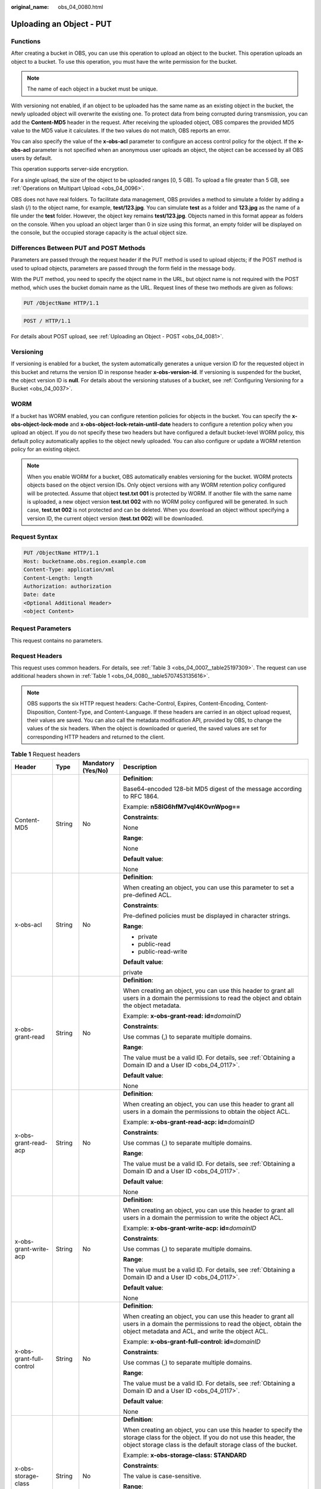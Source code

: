 :original_name: obs_04_0080.html

.. _obs_04_0080:

Uploading an Object - PUT
=========================

Functions
---------

After creating a bucket in OBS, you can use this operation to upload an object to the bucket. This operation uploads an object to a bucket. To use this operation, you must have the write permission for the bucket.

.. note::

   The name of each object in a bucket must be unique.

With versioning not enabled, if an object to be uploaded has the same name as an existing object in the bucket, the newly uploaded object will overwrite the existing one. To protect data from being corrupted during transmission, you can add the **Content-MD5** header in the request. After receiving the uploaded object, OBS compares the provided MD5 value to the MD5 value it calculates. If the two values do not match, OBS reports an error.

You can also specify the value of the **x-obs-acl** parameter to configure an access control policy for the object. If the **x-obs-acl** parameter is not specified when an anonymous user uploads an object, the object can be accessed by all OBS users by default.

This operation supports server-side encryption.

For a single upload, the size of the object to be uploaded ranges [0, 5 GB]. To upload a file greater than 5 GB, see :ref:`Operations on Multipart Upload <obs_04_0096>`.

OBS does not have real folders. To facilitate data management, OBS provides a method to simulate a folder by adding a slash (/) to the object name, for example, **test/123.jpg**. You can simulate **test** as a folder and **123.jpg** as the name of a file under the **test** folder. However, the object key remains **test/123.jpg**. Objects named in this format appear as folders on the console. When you upload an object larger than 0 in size using this format, an empty folder will be displayed on the console, but the occupied storage capacity is the actual object size.

Differences Between PUT and POST Methods
----------------------------------------

Parameters are passed through the request header if the PUT method is used to upload objects; if the POST method is used to upload objects, parameters are passed through the form field in the message body.

With the PUT method, you need to specify the object name in the URL, but object name is not required with the POST method, which uses the bucket domain name as the URL. Request lines of these two methods are given as follows:

.. code-block:: text

   PUT /ObjectName HTTP/1.1

.. code-block:: text

   POST / HTTP/1.1

For details about POST upload, see :ref:`Uploading an Object - POST <obs_04_0081>`.

Versioning
----------

If versioning is enabled for a bucket, the system automatically generates a unique version ID for the requested object in this bucket and returns the version ID in response header **x-obs-version-id**. If versioning is suspended for the bucket, the object version ID is **null**. For details about the versioning statuses of a bucket, see :ref:`Configuring Versioning for a Bucket <obs_04_0037>`.

WORM
----

If a bucket has WORM enabled, you can configure retention policies for objects in the bucket. You can specify the **x-obs-object-lock-mode** and **x-obs-object-lock-retain-until-date** headers to configure a retention policy when you upload an object. If you do not specify these two headers but have configured a default bucket-level WORM policy, this default policy automatically applies to the object newly uploaded. You can also configure or update a WORM retention policy for an existing object.

.. note::

   When you enable WORM for a bucket, OBS automatically enables versioning for the bucket. WORM protects objects based on the object version IDs. Only object versions with any WORM retention policy configured will be protected. Assume that object **test.txt 001** is protected by WORM. If another file with the same name is uploaded, a new object version **test.txt 002** with no WORM policy configured will be generated. In such case, **test.txt 002** is not protected and can be deleted. When you download an object without specifying a version ID, the current object version (**test.txt 002**) will be downloaded.

Request Syntax
--------------

.. code-block:: text

   PUT /ObjectName HTTP/1.1
   Host: bucketname.obs.region.example.com
   Content-Type: application/xml
   Content-Length: length
   Authorization: authorization
   Date: date
   <Optional Additional Header>
   <object Content>

Request Parameters
------------------

This request contains no parameters.

Request Headers
---------------

This request uses common headers. For details, see :ref:`Table 3 <obs_04_0007__table25197309>`. The request can use additional headers shown in :ref:`Table 1 <obs_04_0080__table5707453135616>`.

.. note::

   OBS supports the six HTTP request headers: Cache-Control, Expires, Content-Encoding, Content-Disposition, Content-Type, and Content-Language. If these headers are carried in an object upload request, their values are saved. You can also call the metadata modification API, provided by OBS, to change the values of the six headers. When the object is downloaded or queried, the saved values are set for corresponding HTTP headers and returned to the client.

.. _obs_04_0080__table5707453135616:

.. table:: **Table 1** Request headers

   +-------------------------------------------------+-----------------+--------------------------------------------------------------------------+---------------------------------------------------------------------------------------------------------------------------------------------------------------------------------------------------------------------------------------+
   | Header                                          | Type            | Mandatory (Yes/No)                                                       | Description                                                                                                                                                                                                                           |
   +=================================================+=================+==========================================================================+=======================================================================================================================================================================================================================================+
   | Content-MD5                                     | String          | No                                                                       | **Definition**:                                                                                                                                                                                                                       |
   |                                                 |                 |                                                                          |                                                                                                                                                                                                                                       |
   |                                                 |                 |                                                                          | Base64-encoded 128-bit MD5 digest of the message according to RFC 1864.                                                                                                                                                               |
   |                                                 |                 |                                                                          |                                                                                                                                                                                                                                       |
   |                                                 |                 |                                                                          | Example: **n58IG6hfM7vqI4K0vnWpog==**                                                                                                                                                                                                 |
   |                                                 |                 |                                                                          |                                                                                                                                                                                                                                       |
   |                                                 |                 |                                                                          | **Constraints**:                                                                                                                                                                                                                      |
   |                                                 |                 |                                                                          |                                                                                                                                                                                                                                       |
   |                                                 |                 |                                                                          | None                                                                                                                                                                                                                                  |
   |                                                 |                 |                                                                          |                                                                                                                                                                                                                                       |
   |                                                 |                 |                                                                          | **Range**:                                                                                                                                                                                                                            |
   |                                                 |                 |                                                                          |                                                                                                                                                                                                                                       |
   |                                                 |                 |                                                                          | None                                                                                                                                                                                                                                  |
   |                                                 |                 |                                                                          |                                                                                                                                                                                                                                       |
   |                                                 |                 |                                                                          | **Default value**:                                                                                                                                                                                                                    |
   |                                                 |                 |                                                                          |                                                                                                                                                                                                                                       |
   |                                                 |                 |                                                                          | None                                                                                                                                                                                                                                  |
   +-------------------------------------------------+-----------------+--------------------------------------------------------------------------+---------------------------------------------------------------------------------------------------------------------------------------------------------------------------------------------------------------------------------------+
   | x-obs-acl                                       | String          | No                                                                       | **Definition**:                                                                                                                                                                                                                       |
   |                                                 |                 |                                                                          |                                                                                                                                                                                                                                       |
   |                                                 |                 |                                                                          | When creating an object, you can use this parameter to set a pre-defined ACL.                                                                                                                                                         |
   |                                                 |                 |                                                                          |                                                                                                                                                                                                                                       |
   |                                                 |                 |                                                                          | **Constraints**:                                                                                                                                                                                                                      |
   |                                                 |                 |                                                                          |                                                                                                                                                                                                                                       |
   |                                                 |                 |                                                                          | Pre-defined policies must be displayed in character strings.                                                                                                                                                                          |
   |                                                 |                 |                                                                          |                                                                                                                                                                                                                                       |
   |                                                 |                 |                                                                          | **Range**:                                                                                                                                                                                                                            |
   |                                                 |                 |                                                                          |                                                                                                                                                                                                                                       |
   |                                                 |                 |                                                                          | -  private                                                                                                                                                                                                                            |
   |                                                 |                 |                                                                          | -  public-read                                                                                                                                                                                                                        |
   |                                                 |                 |                                                                          | -  public-read-write                                                                                                                                                                                                                  |
   |                                                 |                 |                                                                          |                                                                                                                                                                                                                                       |
   |                                                 |                 |                                                                          | **Default value**:                                                                                                                                                                                                                    |
   |                                                 |                 |                                                                          |                                                                                                                                                                                                                                       |
   |                                                 |                 |                                                                          | private                                                                                                                                                                                                                               |
   +-------------------------------------------------+-----------------+--------------------------------------------------------------------------+---------------------------------------------------------------------------------------------------------------------------------------------------------------------------------------------------------------------------------------+
   | x-obs-grant-read                                | String          | No                                                                       | **Definition**:                                                                                                                                                                                                                       |
   |                                                 |                 |                                                                          |                                                                                                                                                                                                                                       |
   |                                                 |                 |                                                                          | When creating an object, you can use this header to grant all users in a domain the permissions to read the object and obtain the object metadata.                                                                                    |
   |                                                 |                 |                                                                          |                                                                                                                                                                                                                                       |
   |                                                 |                 |                                                                          | Example: **x-obs-grant-read: id=**\ *domainID*                                                                                                                                                                                        |
   |                                                 |                 |                                                                          |                                                                                                                                                                                                                                       |
   |                                                 |                 |                                                                          | **Constraints**:                                                                                                                                                                                                                      |
   |                                                 |                 |                                                                          |                                                                                                                                                                                                                                       |
   |                                                 |                 |                                                                          | Use commas (,) to separate multiple domains.                                                                                                                                                                                          |
   |                                                 |                 |                                                                          |                                                                                                                                                                                                                                       |
   |                                                 |                 |                                                                          | **Range**:                                                                                                                                                                                                                            |
   |                                                 |                 |                                                                          |                                                                                                                                                                                                                                       |
   |                                                 |                 |                                                                          | The value must be a valid ID. For details, see :ref:`Obtaining a Domain ID and a User ID <obs_04_0117>`.                                                                                                                              |
   |                                                 |                 |                                                                          |                                                                                                                                                                                                                                       |
   |                                                 |                 |                                                                          | **Default value**:                                                                                                                                                                                                                    |
   |                                                 |                 |                                                                          |                                                                                                                                                                                                                                       |
   |                                                 |                 |                                                                          | None                                                                                                                                                                                                                                  |
   +-------------------------------------------------+-----------------+--------------------------------------------------------------------------+---------------------------------------------------------------------------------------------------------------------------------------------------------------------------------------------------------------------------------------+
   | x-obs-grant-read-acp                            | String          | No                                                                       | **Definition**:                                                                                                                                                                                                                       |
   |                                                 |                 |                                                                          |                                                                                                                                                                                                                                       |
   |                                                 |                 |                                                                          | When creating an object, you can use this header to grant all users in a domain the permissions to obtain the object ACL.                                                                                                             |
   |                                                 |                 |                                                                          |                                                                                                                                                                                                                                       |
   |                                                 |                 |                                                                          | Example: **x-obs-grant-read-acp: id=**\ *domainID*                                                                                                                                                                                    |
   |                                                 |                 |                                                                          |                                                                                                                                                                                                                                       |
   |                                                 |                 |                                                                          | **Constraints**:                                                                                                                                                                                                                      |
   |                                                 |                 |                                                                          |                                                                                                                                                                                                                                       |
   |                                                 |                 |                                                                          | Use commas (,) to separate multiple domains.                                                                                                                                                                                          |
   |                                                 |                 |                                                                          |                                                                                                                                                                                                                                       |
   |                                                 |                 |                                                                          | **Range**:                                                                                                                                                                                                                            |
   |                                                 |                 |                                                                          |                                                                                                                                                                                                                                       |
   |                                                 |                 |                                                                          | The value must be a valid ID. For details, see :ref:`Obtaining a Domain ID and a User ID <obs_04_0117>`.                                                                                                                              |
   |                                                 |                 |                                                                          |                                                                                                                                                                                                                                       |
   |                                                 |                 |                                                                          | **Default value**:                                                                                                                                                                                                                    |
   |                                                 |                 |                                                                          |                                                                                                                                                                                                                                       |
   |                                                 |                 |                                                                          | None                                                                                                                                                                                                                                  |
   +-------------------------------------------------+-----------------+--------------------------------------------------------------------------+---------------------------------------------------------------------------------------------------------------------------------------------------------------------------------------------------------------------------------------+
   | x-obs-grant-write-acp                           | String          | No                                                                       | **Definition**:                                                                                                                                                                                                                       |
   |                                                 |                 |                                                                          |                                                                                                                                                                                                                                       |
   |                                                 |                 |                                                                          | When creating an object, you can use this header to grant all users in a domain the permission to write the object ACL.                                                                                                               |
   |                                                 |                 |                                                                          |                                                                                                                                                                                                                                       |
   |                                                 |                 |                                                                          | Example: **x-obs-grant-write-acp: id=**\ *domainID*                                                                                                                                                                                   |
   |                                                 |                 |                                                                          |                                                                                                                                                                                                                                       |
   |                                                 |                 |                                                                          | **Constraints**:                                                                                                                                                                                                                      |
   |                                                 |                 |                                                                          |                                                                                                                                                                                                                                       |
   |                                                 |                 |                                                                          | Use commas (,) to separate multiple domains.                                                                                                                                                                                          |
   |                                                 |                 |                                                                          |                                                                                                                                                                                                                                       |
   |                                                 |                 |                                                                          | **Range**:                                                                                                                                                                                                                            |
   |                                                 |                 |                                                                          |                                                                                                                                                                                                                                       |
   |                                                 |                 |                                                                          | The value must be a valid ID. For details, see :ref:`Obtaining a Domain ID and a User ID <obs_04_0117>`.                                                                                                                              |
   |                                                 |                 |                                                                          |                                                                                                                                                                                                                                       |
   |                                                 |                 |                                                                          | **Default value**:                                                                                                                                                                                                                    |
   |                                                 |                 |                                                                          |                                                                                                                                                                                                                                       |
   |                                                 |                 |                                                                          | None                                                                                                                                                                                                                                  |
   +-------------------------------------------------+-----------------+--------------------------------------------------------------------------+---------------------------------------------------------------------------------------------------------------------------------------------------------------------------------------------------------------------------------------+
   | x-obs-grant-full-control                        | String          | No                                                                       | **Definition**:                                                                                                                                                                                                                       |
   |                                                 |                 |                                                                          |                                                                                                                                                                                                                                       |
   |                                                 |                 |                                                                          | When creating an object, you can use this header to grant all users in a domain the permissions to read the object, obtain the object metadata and ACL, and write the object ACL.                                                     |
   |                                                 |                 |                                                                          |                                                                                                                                                                                                                                       |
   |                                                 |                 |                                                                          | Example: **x-obs-grant-full-control: id=**\ *domainID*                                                                                                                                                                                |
   |                                                 |                 |                                                                          |                                                                                                                                                                                                                                       |
   |                                                 |                 |                                                                          | **Constraints**:                                                                                                                                                                                                                      |
   |                                                 |                 |                                                                          |                                                                                                                                                                                                                                       |
   |                                                 |                 |                                                                          | Use commas (,) to separate multiple domains.                                                                                                                                                                                          |
   |                                                 |                 |                                                                          |                                                                                                                                                                                                                                       |
   |                                                 |                 |                                                                          | **Range**:                                                                                                                                                                                                                            |
   |                                                 |                 |                                                                          |                                                                                                                                                                                                                                       |
   |                                                 |                 |                                                                          | The value must be a valid ID. For details, see :ref:`Obtaining a Domain ID and a User ID <obs_04_0117>`.                                                                                                                              |
   |                                                 |                 |                                                                          |                                                                                                                                                                                                                                       |
   |                                                 |                 |                                                                          | **Default value**:                                                                                                                                                                                                                    |
   |                                                 |                 |                                                                          |                                                                                                                                                                                                                                       |
   |                                                 |                 |                                                                          | None                                                                                                                                                                                                                                  |
   +-------------------------------------------------+-----------------+--------------------------------------------------------------------------+---------------------------------------------------------------------------------------------------------------------------------------------------------------------------------------------------------------------------------------+
   | x-obs-storage-class                             | String          | No                                                                       | **Definition**:                                                                                                                                                                                                                       |
   |                                                 |                 |                                                                          |                                                                                                                                                                                                                                       |
   |                                                 |                 |                                                                          | When creating an object, you can use this header to specify the storage class for the object. If you do not use this header, the object storage class is the default storage class of the bucket.                                     |
   |                                                 |                 |                                                                          |                                                                                                                                                                                                                                       |
   |                                                 |                 |                                                                          | Example: **x-obs-storage-class: STANDARD**                                                                                                                                                                                            |
   |                                                 |                 |                                                                          |                                                                                                                                                                                                                                       |
   |                                                 |                 |                                                                          | **Constraints**:                                                                                                                                                                                                                      |
   |                                                 |                 |                                                                          |                                                                                                                                                                                                                                       |
   |                                                 |                 |                                                                          | The value is case-sensitive.                                                                                                                                                                                                          |
   |                                                 |                 |                                                                          |                                                                                                                                                                                                                                       |
   |                                                 |                 |                                                                          | **Range**:                                                                                                                                                                                                                            |
   |                                                 |                 |                                                                          |                                                                                                                                                                                                                                       |
   |                                                 |                 |                                                                          | -  **STANDARD**: the Standard storage class                                                                                                                                                                                           |
   |                                                 |                 |                                                                          | -  **WARM**: the Infrequent Access storage class                                                                                                                                                                                      |
   |                                                 |                 |                                                                          | -  **COLD**: the Archive storage class                                                                                                                                                                                                |
   |                                                 |                 |                                                                          |                                                                                                                                                                                                                                       |
   |                                                 |                 |                                                                          | **Default value**:                                                                                                                                                                                                                    |
   |                                                 |                 |                                                                          |                                                                                                                                                                                                                                       |
   |                                                 |                 |                                                                          | By default, the storage class of the bucket is inherited.                                                                                                                                                                             |
   +-------------------------------------------------+-----------------+--------------------------------------------------------------------------+---------------------------------------------------------------------------------------------------------------------------------------------------------------------------------------------------------------------------------------+
   | x-obs-meta-\*                                   | String          | No                                                                       | **Definition**:                                                                                                                                                                                                                       |
   |                                                 |                 |                                                                          |                                                                                                                                                                                                                                       |
   |                                                 |                 |                                                                          | When creating an object, you can use a header starting with **x-obs-meta-** to define object metadata in an HTTP request. Such metadata will be returned in the response when you retrieve the object or query the object metadata.   |
   |                                                 |                 |                                                                          |                                                                                                                                                                                                                                       |
   |                                                 |                 |                                                                          | Example: **x-obs-meta-test: test metadata**                                                                                                                                                                                           |
   |                                                 |                 |                                                                          |                                                                                                                                                                                                                                       |
   |                                                 |                 |                                                                          | **Constraints**:                                                                                                                                                                                                                      |
   |                                                 |                 |                                                                          |                                                                                                                                                                                                                                       |
   |                                                 |                 |                                                                          | Both metadata keys and their values must conform to US-ASCII standards.                                                                                                                                                               |
   |                                                 |                 |                                                                          |                                                                                                                                                                                                                                       |
   |                                                 |                 |                                                                          | **Range**:                                                                                                                                                                                                                            |
   |                                                 |                 |                                                                          |                                                                                                                                                                                                                                       |
   |                                                 |                 |                                                                          | None                                                                                                                                                                                                                                  |
   |                                                 |                 |                                                                          |                                                                                                                                                                                                                                       |
   |                                                 |                 |                                                                          | **Default value**:                                                                                                                                                                                                                    |
   |                                                 |                 |                                                                          |                                                                                                                                                                                                                                       |
   |                                                 |                 |                                                                          | None                                                                                                                                                                                                                                  |
   +-------------------------------------------------+-----------------+--------------------------------------------------------------------------+---------------------------------------------------------------------------------------------------------------------------------------------------------------------------------------------------------------------------------------+
   | x-obs-website-redirect-location                 | String          | No                                                                       | **Definition**:                                                                                                                                                                                                                       |
   |                                                 |                 |                                                                          |                                                                                                                                                                                                                                       |
   |                                                 |                 |                                                                          | If a bucket is configured with the static website hosting function, it will redirect requests for this object to another object in the same bucket or to an external URL. OBS stores the value of this header in the object metadata. |
   |                                                 |                 |                                                                          |                                                                                                                                                                                                                                       |
   |                                                 |                 |                                                                          | In the following example, the request header sets the redirection to an object (**anotherPage.html**) in the same bucket:                                                                                                             |
   |                                                 |                 |                                                                          |                                                                                                                                                                                                                                       |
   |                                                 |                 |                                                                          | x-obs-website-redirect-location:/anotherPage.html                                                                                                                                                                                     |
   |                                                 |                 |                                                                          |                                                                                                                                                                                                                                       |
   |                                                 |                 |                                                                          | In the following example, the request header sets the object redirection to an external URL:                                                                                                                                          |
   |                                                 |                 |                                                                          |                                                                                                                                                                                                                                       |
   |                                                 |                 |                                                                          | x-obs-website-redirect-location:http://www.example.com/                                                                                                                                                                               |
   |                                                 |                 |                                                                          |                                                                                                                                                                                                                                       |
   |                                                 |                 |                                                                          | **Constraints**:                                                                                                                                                                                                                      |
   |                                                 |                 |                                                                          |                                                                                                                                                                                                                                       |
   |                                                 |                 |                                                                          | The value must start with a slash (/), **http://**, or **https://** and cannot exceed 2 KB.                                                                                                                                           |
   |                                                 |                 |                                                                          |                                                                                                                                                                                                                                       |
   |                                                 |                 |                                                                          | **Range**:                                                                                                                                                                                                                            |
   |                                                 |                 |                                                                          |                                                                                                                                                                                                                                       |
   |                                                 |                 |                                                                          | None                                                                                                                                                                                                                                  |
   |                                                 |                 |                                                                          |                                                                                                                                                                                                                                       |
   |                                                 |                 |                                                                          | **Default value**:                                                                                                                                                                                                                    |
   |                                                 |                 |                                                                          |                                                                                                                                                                                                                                       |
   |                                                 |                 |                                                                          | None                                                                                                                                                                                                                                  |
   +-------------------------------------------------+-----------------+--------------------------------------------------------------------------+---------------------------------------------------------------------------------------------------------------------------------------------------------------------------------------------------------------------------------------+
   | x-obs-server-side-encryption                    | String          | No                                                                       | **Definition**:                                                                                                                                                                                                                       |
   |                                                 |                 |                                                                          |                                                                                                                                                                                                                                       |
   |                                                 |                 |                                                                          | The server-side encryption method. Example: **x-obs-server-side-encryption: kms**                                                                                                                                                     |
   |                                                 |                 |                                                                          |                                                                                                                                                                                                                                       |
   |                                                 |                 |                                                                          | **Constraints**:                                                                                                                                                                                                                      |
   |                                                 |                 |                                                                          |                                                                                                                                                                                                                                       |
   |                                                 |                 |                                                                          | None                                                                                                                                                                                                                                  |
   |                                                 |                 |                                                                          |                                                                                                                                                                                                                                       |
   |                                                 |                 |                                                                          | **Range**:                                                                                                                                                                                                                            |
   |                                                 |                 |                                                                          |                                                                                                                                                                                                                                       |
   |                                                 |                 |                                                                          | -  **kms**: SSE-KMS is used for encryption.                                                                                                                                                                                           |
   |                                                 |                 |                                                                          | -  **AES256**: SSE-OBS and the AES256 algorithm are used.                                                                                                                                                                             |
   |                                                 |                 |                                                                          |                                                                                                                                                                                                                                       |
   |                                                 |                 |                                                                          | **Default value**:                                                                                                                                                                                                                    |
   |                                                 |                 |                                                                          |                                                                                                                                                                                                                                       |
   |                                                 |                 |                                                                          | None                                                                                                                                                                                                                                  |
   +-------------------------------------------------+-----------------+--------------------------------------------------------------------------+---------------------------------------------------------------------------------------------------------------------------------------------------------------------------------------------------------------------------------------+
   | x-obs-server-side-encryption-kms-key-id         | String          | No                                                                       | **Definition**:                                                                                                                                                                                                                       |
   |                                                 |                 |                                                                          |                                                                                                                                                                                                                                       |
   |                                                 |                 |                                                                          | ID of a specified key used for SSE-KMS encryption.                                                                                                                                                                                    |
   |                                                 |                 |                                                                          |                                                                                                                                                                                                                                       |
   |                                                 |                 |                                                                          | **Constraints**:                                                                                                                                                                                                                      |
   |                                                 |                 |                                                                          |                                                                                                                                                                                                                                       |
   |                                                 |                 |                                                                          | This header can only be used when you specify **kms** for the **x-obs-server-side-encryption** header.                                                                                                                                |
   |                                                 |                 |                                                                          |                                                                                                                                                                                                                                       |
   |                                                 |                 |                                                                          | **Default value**:                                                                                                                                                                                                                    |
   |                                                 |                 |                                                                          |                                                                                                                                                                                                                                       |
   |                                                 |                 |                                                                          | If you specify **kms** for encryption but do not specify a key ID, the default master key will be used. If there is not a default master key, OBS will create one and use it.                                                         |
   +-------------------------------------------------+-----------------+--------------------------------------------------------------------------+---------------------------------------------------------------------------------------------------------------------------------------------------------------------------------------------------------------------------------------+
   | x-obs-server-side-encryption-customer-algorithm | String          | No. This header is required when SSE-C is used.                          | **Definition**:                                                                                                                                                                                                                       |
   |                                                 |                 |                                                                          |                                                                                                                                                                                                                                       |
   |                                                 |                 |                                                                          | The algorithm used for encryption.                                                                                                                                                                                                    |
   |                                                 |                 |                                                                          |                                                                                                                                                                                                                                       |
   |                                                 |                 |                                                                          | Example: **x-obs-server-side-encryption-customer-algorithm: AES256**                                                                                                                                                                  |
   |                                                 |                 |                                                                          |                                                                                                                                                                                                                                       |
   |                                                 |                 |                                                                          | **Constraints**:                                                                                                                                                                                                                      |
   |                                                 |                 |                                                                          |                                                                                                                                                                                                                                       |
   |                                                 |                 |                                                                          | -  This header is used only when SSE-C is used.                                                                                                                                                                                       |
   |                                                 |                 |                                                                          | -  This header must be used together with **x-obs-server-side-encryption-customer-key** and **x-obs-server-side-encryption-customer-key-MD5**.                                                                                        |
   |                                                 |                 |                                                                          |                                                                                                                                                                                                                                       |
   |                                                 |                 |                                                                          | **Range**:                                                                                                                                                                                                                            |
   |                                                 |                 |                                                                          |                                                                                                                                                                                                                                       |
   |                                                 |                 |                                                                          | AES256                                                                                                                                                                                                                                |
   |                                                 |                 |                                                                          |                                                                                                                                                                                                                                       |
   |                                                 |                 |                                                                          | **Default value**:                                                                                                                                                                                                                    |
   |                                                 |                 |                                                                          |                                                                                                                                                                                                                                       |
   |                                                 |                 |                                                                          | None                                                                                                                                                                                                                                  |
   +-------------------------------------------------+-----------------+--------------------------------------------------------------------------+---------------------------------------------------------------------------------------------------------------------------------------------------------------------------------------------------------------------------------------+
   | x-obs-server-side-encryption-customer-key       | String          | No. This header is required when SSE-C is used.                          | **Definition**:                                                                                                                                                                                                                       |
   |                                                 |                 |                                                                          |                                                                                                                                                                                                                                       |
   |                                                 |                 |                                                                          | The key used for encrypting an object.                                                                                                                                                                                                |
   |                                                 |                 |                                                                          |                                                                                                                                                                                                                                       |
   |                                                 |                 |                                                                          | Example: **x-obs-server-side-encryption-customer-key:K7QkYpBkM5+hca27fsNkUnNVaobncnLht/rCB2o/9Cw=**                                                                                                                                   |
   |                                                 |                 |                                                                          |                                                                                                                                                                                                                                       |
   |                                                 |                 |                                                                          | **Constraints**:                                                                                                                                                                                                                      |
   |                                                 |                 |                                                                          |                                                                                                                                                                                                                                       |
   |                                                 |                 |                                                                          | -  This header is used only when SSE-C is used.                                                                                                                                                                                       |
   |                                                 |                 |                                                                          | -  This header is a Base64-encoded 256-bit key and must be used together with **x-obs-server-side-encryption-customer-algorithm** and **x-obs-server-side-encryption-customer-key-MD5**.                                              |
   |                                                 |                 |                                                                          |                                                                                                                                                                                                                                       |
   |                                                 |                 |                                                                          | **Range**:                                                                                                                                                                                                                            |
   |                                                 |                 |                                                                          |                                                                                                                                                                                                                                       |
   |                                                 |                 |                                                                          | None                                                                                                                                                                                                                                  |
   |                                                 |                 |                                                                          |                                                                                                                                                                                                                                       |
   |                                                 |                 |                                                                          | **Default value**:                                                                                                                                                                                                                    |
   |                                                 |                 |                                                                          |                                                                                                                                                                                                                                       |
   |                                                 |                 |                                                                          | None                                                                                                                                                                                                                                  |
   +-------------------------------------------------+-----------------+--------------------------------------------------------------------------+---------------------------------------------------------------------------------------------------------------------------------------------------------------------------------------------------------------------------------------+
   | x-obs-server-side-encryption-customer-key-MD5   | String          | No. This header is required when SSE-C is used.                          | **Definition**:                                                                                                                                                                                                                       |
   |                                                 |                 |                                                                          |                                                                                                                                                                                                                                       |
   |                                                 |                 |                                                                          | The MD5 value of the key used for encryption. The MD5 value is used to check whether any error occurs during the transmission of the key.                                                                                             |
   |                                                 |                 |                                                                          |                                                                                                                                                                                                                                       |
   |                                                 |                 |                                                                          | Example: **x-obs-server-side-encryption-customer-key-MD5:4XvB3tbNTN+tIEVa0/fGaQ==**                                                                                                                                                   |
   |                                                 |                 |                                                                          |                                                                                                                                                                                                                                       |
   |                                                 |                 |                                                                          | **Constraints**:                                                                                                                                                                                                                      |
   |                                                 |                 |                                                                          |                                                                                                                                                                                                                                       |
   |                                                 |                 |                                                                          | -  This header is used only when SSE-C is used.                                                                                                                                                                                       |
   |                                                 |                 |                                                                          | -  This header is a Base64-encoded 128-bit MD5 value and must be used together with **x-obs-server-side-encryption-customer-algorithm** and **x-obs-server-side-encryption-customer-key**.                                            |
   |                                                 |                 |                                                                          |                                                                                                                                                                                                                                       |
   |                                                 |                 |                                                                          | **Range**:                                                                                                                                                                                                                            |
   |                                                 |                 |                                                                          |                                                                                                                                                                                                                                       |
   |                                                 |                 |                                                                          | MD5 value of the key.                                                                                                                                                                                                                 |
   |                                                 |                 |                                                                          |                                                                                                                                                                                                                                       |
   |                                                 |                 |                                                                          | **Default value**:                                                                                                                                                                                                                    |
   |                                                 |                 |                                                                          |                                                                                                                                                                                                                                       |
   |                                                 |                 |                                                                          | None                                                                                                                                                                                                                                  |
   +-------------------------------------------------+-----------------+--------------------------------------------------------------------------+---------------------------------------------------------------------------------------------------------------------------------------------------------------------------------------------------------------------------------------+
   | success-action-redirect                         | String          | No                                                                       | **Definition**:                                                                                                                                                                                                                       |
   |                                                 |                 |                                                                          |                                                                                                                                                                                                                                       |
   |                                                 |                 |                                                                          | The redirection address used when requests were successfully responded to.                                                                                                                                                            |
   |                                                 |                 |                                                                          |                                                                                                                                                                                                                                       |
   |                                                 |                 |                                                                          | -  If the value is valid and the request is successful, OBS returns status code 303. **Location** contains **success_action_redirect** as well as the bucket name, object name, and object ETag.                                      |
   |                                                 |                 |                                                                          | -  If this parameter value is invalid, OBS ignores this parameter. In such case, the **Location** header is the object address, and OBS returns the response code based on whether the operation succeeds or fails.                   |
   |                                                 |                 |                                                                          |                                                                                                                                                                                                                                       |
   |                                                 |                 |                                                                          | **Constraints**:                                                                                                                                                                                                                      |
   |                                                 |                 |                                                                          |                                                                                                                                                                                                                                       |
   |                                                 |                 |                                                                          | The value must be a valid URL, for example, **http://**\ *domainname* or **https://**\ *domainname*.                                                                                                                                  |
   |                                                 |                 |                                                                          |                                                                                                                                                                                                                                       |
   |                                                 |                 |                                                                          | **Range**:                                                                                                                                                                                                                            |
   |                                                 |                 |                                                                          |                                                                                                                                                                                                                                       |
   |                                                 |                 |                                                                          | URL                                                                                                                                                                                                                                   |
   |                                                 |                 |                                                                          |                                                                                                                                                                                                                                       |
   |                                                 |                 |                                                                          | **Default value**:                                                                                                                                                                                                                    |
   |                                                 |                 |                                                                          |                                                                                                                                                                                                                                       |
   |                                                 |                 |                                                                          | None                                                                                                                                                                                                                                  |
   +-------------------------------------------------+-----------------+--------------------------------------------------------------------------+---------------------------------------------------------------------------------------------------------------------------------------------------------------------------------------------------------------------------------------+
   | x-obs-expires                                   | Integer         | No                                                                       | **Definition**:                                                                                                                                                                                                                       |
   |                                                 |                 |                                                                          |                                                                                                                                                                                                                                       |
   |                                                 |                 |                                                                          | Specifies when an object expires. It is measured in days. Once the object expires, it is automatically deleted. (The validity calculates from the object's creation time.)                                                            |
   |                                                 |                 |                                                                          |                                                                                                                                                                                                                                       |
   |                                                 |                 |                                                                          | You can configure this field when uploading an object or modify this field by using the metadata modification API after the object is uploaded.                                                                                       |
   |                                                 |                 |                                                                          |                                                                                                                                                                                                                                       |
   |                                                 |                 |                                                                          | Example: **x-obs-expires:3**                                                                                                                                                                                                          |
   |                                                 |                 |                                                                          |                                                                                                                                                                                                                                       |
   |                                                 |                 |                                                                          | **Constraints**:                                                                                                                                                                                                                      |
   |                                                 |                 |                                                                          |                                                                                                                                                                                                                                       |
   |                                                 |                 |                                                                          | The value must be greater than the number of days that have passed since the object was created. For example, if the object was uploaded 10 days ago, you must specify a value greater than 10.                                       |
   |                                                 |                 |                                                                          |                                                                                                                                                                                                                                       |
   |                                                 |                 |                                                                          | **Range**:                                                                                                                                                                                                                            |
   |                                                 |                 |                                                                          |                                                                                                                                                                                                                                       |
   |                                                 |                 |                                                                          | The value is an integer greater than 0.                                                                                                                                                                                               |
   |                                                 |                 |                                                                          |                                                                                                                                                                                                                                       |
   |                                                 |                 |                                                                          | **Default value**:                                                                                                                                                                                                                    |
   |                                                 |                 |                                                                          |                                                                                                                                                                                                                                       |
   |                                                 |                 |                                                                          | None                                                                                                                                                                                                                                  |
   +-------------------------------------------------+-----------------+--------------------------------------------------------------------------+---------------------------------------------------------------------------------------------------------------------------------------------------------------------------------------------------------------------------------------+
   | x-obs-tagging                                   | String          | No                                                                       | **Definition**:                                                                                                                                                                                                                       |
   |                                                 |                 |                                                                          |                                                                                                                                                                                                                                       |
   |                                                 |                 |                                                                          | Object's tag information in key-value pairs. Multiple tags can be added at the same time.                                                                                                                                             |
   |                                                 |                 |                                                                          |                                                                                                                                                                                                                                       |
   |                                                 |                 |                                                                          | Example: **x-obs-tagging:TagA=A&TagB&TagC**                                                                                                                                                                                           |
   |                                                 |                 |                                                                          |                                                                                                                                                                                                                                       |
   |                                                 |                 |                                                                          | **Constraints**:                                                                                                                                                                                                                      |
   |                                                 |                 |                                                                          |                                                                                                                                                                                                                                       |
   |                                                 |                 |                                                                          | -  If a tag key or value contains special characters, equal signs (=), or full-width characters, it must be URL-encoded.                                                                                                              |
   |                                                 |                 |                                                                          | -  If there is no equal sign (=) in a configuration, the tag value is considered left blank.                                                                                                                                          |
   |                                                 |                 |                                                                          |                                                                                                                                                                                                                                       |
   |                                                 |                 |                                                                          | **Range**:                                                                                                                                                                                                                            |
   |                                                 |                 |                                                                          |                                                                                                                                                                                                                                       |
   |                                                 |                 |                                                                          | None                                                                                                                                                                                                                                  |
   |                                                 |                 |                                                                          |                                                                                                                                                                                                                                       |
   |                                                 |                 |                                                                          | **Default value**:                                                                                                                                                                                                                    |
   |                                                 |                 |                                                                          |                                                                                                                                                                                                                                       |
   |                                                 |                 |                                                                          | None                                                                                                                                                                                                                                  |
   +-------------------------------------------------+-----------------+--------------------------------------------------------------------------+---------------------------------------------------------------------------------------------------------------------------------------------------------------------------------------------------------------------------------------+
   | x-obs-object-lock-mode                          | String          | No, but required when **x-obs-object-lock-retain-until-date** is present | **Definition**:                                                                                                                                                                                                                       |
   |                                                 |                 |                                                                          |                                                                                                                                                                                                                                       |
   |                                                 |                 |                                                                          | WORM mode applied to the object.                                                                                                                                                                                                      |
   |                                                 |                 |                                                                          |                                                                                                                                                                                                                                       |
   |                                                 |                 |                                                                          | Example: **x-obs-object-lock-mode:COMPLIANCE**                                                                                                                                                                                        |
   |                                                 |                 |                                                                          |                                                                                                                                                                                                                                       |
   |                                                 |                 |                                                                          | **Constraints**:                                                                                                                                                                                                                      |
   |                                                 |                 |                                                                          |                                                                                                                                                                                                                                       |
   |                                                 |                 |                                                                          | -  Only COMPLIANCE (compliance mode) is supported.                                                                                                                                                                                    |
   |                                                 |                 |                                                                          | -  This parameter must be used together with **x-obs-object-lock-retain-until-date**.                                                                                                                                                 |
   |                                                 |                 |                                                                          |                                                                                                                                                                                                                                       |
   |                                                 |                 |                                                                          | **Range**:                                                                                                                                                                                                                            |
   |                                                 |                 |                                                                          |                                                                                                                                                                                                                                       |
   |                                                 |                 |                                                                          | COMPLIANCE                                                                                                                                                                                                                            |
   |                                                 |                 |                                                                          |                                                                                                                                                                                                                                       |
   |                                                 |                 |                                                                          | **Default value**:                                                                                                                                                                                                                    |
   |                                                 |                 |                                                                          |                                                                                                                                                                                                                                       |
   |                                                 |                 |                                                                          | None                                                                                                                                                                                                                                  |
   +-------------------------------------------------+-----------------+--------------------------------------------------------------------------+---------------------------------------------------------------------------------------------------------------------------------------------------------------------------------------------------------------------------------------+
   | x-obs-object-lock-retain-until-date             | String          | No, but required when **x-obs-object-lock-mode** is present.             | **Definition**:                                                                                                                                                                                                                       |
   |                                                 |                 |                                                                          |                                                                                                                                                                                                                                       |
   |                                                 |                 |                                                                          | When the WORM policy of the object expires.                                                                                                                                                                                           |
   |                                                 |                 |                                                                          |                                                                                                                                                                                                                                       |
   |                                                 |                 |                                                                          | Example: **x-obs-object-lock-retain-until-date:2015-07-01T04:11:15Z**                                                                                                                                                                 |
   |                                                 |                 |                                                                          |                                                                                                                                                                                                                                       |
   |                                                 |                 |                                                                          | **Constraints**:                                                                                                                                                                                                                      |
   |                                                 |                 |                                                                          |                                                                                                                                                                                                                                       |
   |                                                 |                 |                                                                          | -  The value must be a UTC time that complies with the ISO 8601 standard. Example: **2015-07-01T04:11:15Z**                                                                                                                           |
   |                                                 |                 |                                                                          | -  This parameter must be used together with **x-obs-object-lock-mode**.                                                                                                                                                              |
   |                                                 |                 |                                                                          |                                                                                                                                                                                                                                       |
   |                                                 |                 |                                                                          | **Range**:                                                                                                                                                                                                                            |
   |                                                 |                 |                                                                          |                                                                                                                                                                                                                                       |
   |                                                 |                 |                                                                          | The time must be later than the current time.                                                                                                                                                                                         |
   |                                                 |                 |                                                                          |                                                                                                                                                                                                                                       |
   |                                                 |                 |                                                                          | **Default value**:                                                                                                                                                                                                                    |
   |                                                 |                 |                                                                          |                                                                                                                                                                                                                                       |
   |                                                 |                 |                                                                          | None                                                                                                                                                                                                                                  |
   +-------------------------------------------------+-----------------+--------------------------------------------------------------------------+---------------------------------------------------------------------------------------------------------------------------------------------------------------------------------------------------------------------------------------+
   | x-obs-request-payer                             | String          | No                                                                       | **Definition**:                                                                                                                                                                                                                       |
   |                                                 |                 |                                                                          |                                                                                                                                                                                                                                       |
   |                                                 |                 |                                                                          | Indicates that the requester agrees to pay for the request and traffic.                                                                                                                                                               |
   |                                                 |                 |                                                                          |                                                                                                                                                                                                                                       |
   |                                                 |                 |                                                                          | **Constraints**:                                                                                                                                                                                                                      |
   |                                                 |                 |                                                                          |                                                                                                                                                                                                                                       |
   |                                                 |                 |                                                                          | If this header is not included in the request when the requester tries to access a requester-pays bucket, the authentication fails and error "403 Forbidden" is returned.                                                             |
   |                                                 |                 |                                                                          |                                                                                                                                                                                                                                       |
   |                                                 |                 |                                                                          | **Range**:                                                                                                                                                                                                                            |
   |                                                 |                 |                                                                          |                                                                                                                                                                                                                                       |
   |                                                 |                 |                                                                          | requester                                                                                                                                                                                                                             |
   |                                                 |                 |                                                                          |                                                                                                                                                                                                                                       |
   |                                                 |                 |                                                                          | **Default value**:                                                                                                                                                                                                                    |
   |                                                 |                 |                                                                          |                                                                                                                                                                                                                                       |
   |                                                 |                 |                                                                          | None                                                                                                                                                                                                                                  |
   +-------------------------------------------------+-----------------+--------------------------------------------------------------------------+---------------------------------------------------------------------------------------------------------------------------------------------------------------------------------------------------------------------------------------+

Request Elements
----------------

This request contains no elements. Its body contains only the content of the requested object.

Response Syntax
---------------

::

   HTTP/1.1 status_code
   Content-Length: length
   Content-Type: type

Response Headers
----------------

The response to the request uses common headers. For details, see :ref:`Table 1 <obs_04_0013__d0e686>`.

In addition to the common response headers, the headers listed in :ref:`Table 2 <obs_04_0080__table8930193215584>` might also be needed.

.. _obs_04_0080__table8930193215584:

.. table:: **Table 2** Additional response headers

   +-------------------------------------------------+-----------------------+-------------------------------------------------------------------------------------------------------------------------------------------------------------------------------+
   | Header                                          | Type                  | Description                                                                                                                                                                   |
   +=================================================+=======================+===============================================================================================================================================================================+
   | x-obs-version-id                                | String                | **Definition**:                                                                                                                                                               |
   |                                                 |                       |                                                                                                                                                                               |
   |                                                 |                       | Version ID of the object. If versioning is enabled for the bucket, the object version ID will be returned.                                                                    |
   |                                                 |                       |                                                                                                                                                                               |
   |                                                 |                       | **Constraints**:                                                                                                                                                              |
   |                                                 |                       |                                                                                                                                                                               |
   |                                                 |                       | None                                                                                                                                                                          |
   |                                                 |                       |                                                                                                                                                                               |
   |                                                 |                       | **Range**:                                                                                                                                                                    |
   |                                                 |                       |                                                                                                                                                                               |
   |                                                 |                       | None                                                                                                                                                                          |
   |                                                 |                       |                                                                                                                                                                               |
   |                                                 |                       | **Default value**:                                                                                                                                                            |
   |                                                 |                       |                                                                                                                                                                               |
   |                                                 |                       | None                                                                                                                                                                          |
   +-------------------------------------------------+-----------------------+-------------------------------------------------------------------------------------------------------------------------------------------------------------------------------+
   | x-obs-server-side-encryption                    | String                | **Definition**:                                                                                                                                                               |
   |                                                 |                       |                                                                                                                                                                               |
   |                                                 |                       | The server-side encryption method. Example: **x-obs-server-side-encryption:kms**                                                                                              |
   |                                                 |                       |                                                                                                                                                                               |
   |                                                 |                       | **Constraints**:                                                                                                                                                              |
   |                                                 |                       |                                                                                                                                                                               |
   |                                                 |                       | None                                                                                                                                                                          |
   |                                                 |                       |                                                                                                                                                                               |
   |                                                 |                       | **Range**:                                                                                                                                                                    |
   |                                                 |                       |                                                                                                                                                                               |
   |                                                 |                       | -  **kms**: SSE-KMS is used for encryption.                                                                                                                                   |
   |                                                 |                       | -  **AES256**: SSE-OBS and the AES256 algorithm are used.                                                                                                                     |
   |                                                 |                       |                                                                                                                                                                               |
   |                                                 |                       | **Default value**:                                                                                                                                                            |
   |                                                 |                       |                                                                                                                                                                               |
   |                                                 |                       | None                                                                                                                                                                          |
   +-------------------------------------------------+-----------------------+-------------------------------------------------------------------------------------------------------------------------------------------------------------------------------+
   | x-obs-server-side-encryption-kms-key-id         | String                | **Definition**:                                                                                                                                                               |
   |                                                 |                       |                                                                                                                                                                               |
   |                                                 |                       | ID of a specified key used for SSE-KMS encryption.                                                                                                                            |
   |                                                 |                       |                                                                                                                                                                               |
   |                                                 |                       | **Constraints**:                                                                                                                                                              |
   |                                                 |                       |                                                                                                                                                                               |
   |                                                 |                       | This header can only be used when you specify **kms** for the **x-obs-server-side-encryption** header.                                                                        |
   |                                                 |                       |                                                                                                                                                                               |
   |                                                 |                       | **Default value**:                                                                                                                                                            |
   |                                                 |                       |                                                                                                                                                                               |
   |                                                 |                       | If you specify **kms** for encryption but do not specify a key ID, the default master key will be used. If there is not a default master key, OBS will create one and use it. |
   +-------------------------------------------------+-----------------------+-------------------------------------------------------------------------------------------------------------------------------------------------------------------------------+
   | x-obs-sse-kms-key-project-id                    | String                | **Definition:**                                                                                                                                                               |
   |                                                 |                       |                                                                                                                                                                               |
   |                                                 |                       | If SSE-KMS encryption is used with a custom master key, the ID of the project (not enterprise project) to which the custom master key belongs is returned.                    |
   |                                                 |                       |                                                                                                                                                                               |
   |                                                 |                       | **Range:**                                                                                                                                                                    |
   |                                                 |                       |                                                                                                                                                                               |
   |                                                 |                       | ID of the project (not enterprise project) to which the custom master key specified by **x-obs-server-side-encryption-kms-key-id** belongs                                    |
   +-------------------------------------------------+-----------------------+-------------------------------------------------------------------------------------------------------------------------------------------------------------------------------+
   | x-obs-server-side-encryption-customer-algorithm | String                | **Definition**:                                                                                                                                                               |
   |                                                 |                       |                                                                                                                                                                               |
   |                                                 |                       | The algorithm used for encryption.                                                                                                                                            |
   |                                                 |                       |                                                                                                                                                                               |
   |                                                 |                       | Example: **x-obs-server-side-encryption-customer-algorithm: AES256**                                                                                                          |
   |                                                 |                       |                                                                                                                                                                               |
   |                                                 |                       | **Constraints**:                                                                                                                                                              |
   |                                                 |                       |                                                                                                                                                                               |
   |                                                 |                       | This header is included in a response if SSE-C is used for server-side encryption.                                                                                            |
   |                                                 |                       |                                                                                                                                                                               |
   |                                                 |                       | **Range**:                                                                                                                                                                    |
   |                                                 |                       |                                                                                                                                                                               |
   |                                                 |                       | AES256                                                                                                                                                                        |
   |                                                 |                       |                                                                                                                                                                               |
   |                                                 |                       | **Default value**:                                                                                                                                                            |
   |                                                 |                       |                                                                                                                                                                               |
   |                                                 |                       | None                                                                                                                                                                          |
   +-------------------------------------------------+-----------------------+-------------------------------------------------------------------------------------------------------------------------------------------------------------------------------+
   | x-obs-server-side-encryption-customer-key-MD5   | String                | **Definition**:                                                                                                                                                               |
   |                                                 |                       |                                                                                                                                                                               |
   |                                                 |                       | The MD5 value of the key used for encryption.                                                                                                                                 |
   |                                                 |                       |                                                                                                                                                                               |
   |                                                 |                       | Example: **x-obs-server-side-encryption-customer-key-MD5:4XvB3tbNTN+tIEVa0/fGaQ==**                                                                                           |
   |                                                 |                       |                                                                                                                                                                               |
   |                                                 |                       | **Constraints**:                                                                                                                                                              |
   |                                                 |                       |                                                                                                                                                                               |
   |                                                 |                       | This header is included in a response if SSE-C is used for server-side encryption.                                                                                            |
   |                                                 |                       |                                                                                                                                                                               |
   |                                                 |                       | **Range**:                                                                                                                                                                    |
   |                                                 |                       |                                                                                                                                                                               |
   |                                                 |                       | MD5 value of the key.                                                                                                                                                         |
   |                                                 |                       |                                                                                                                                                                               |
   |                                                 |                       | **Default value**:                                                                                                                                                            |
   |                                                 |                       |                                                                                                                                                                               |
   |                                                 |                       | None                                                                                                                                                                          |
   +-------------------------------------------------+-----------------------+-------------------------------------------------------------------------------------------------------------------------------------------------------------------------------+
   | x-obs-storage-class                             | String                | **Definition**:                                                                                                                                                               |
   |                                                 |                       |                                                                                                                                                                               |
   |                                                 |                       | Storage class of an object                                                                                                                                                    |
   |                                                 |                       |                                                                                                                                                                               |
   |                                                 |                       | **Constraints**:                                                                                                                                                              |
   |                                                 |                       |                                                                                                                                                                               |
   |                                                 |                       | This header is returned when the storage class of an object is not Standard.                                                                                                  |
   |                                                 |                       |                                                                                                                                                                               |
   |                                                 |                       | **Range**:                                                                                                                                                                    |
   |                                                 |                       |                                                                                                                                                                               |
   |                                                 |                       | -  WARM                                                                                                                                                                       |
   |                                                 |                       | -  COLD                                                                                                                                                                       |
   |                                                 |                       |                                                                                                                                                                               |
   |                                                 |                       | **Default value**:                                                                                                                                                            |
   |                                                 |                       |                                                                                                                                                                               |
   |                                                 |                       | None                                                                                                                                                                          |
   +-------------------------------------------------+-----------------------+-------------------------------------------------------------------------------------------------------------------------------------------------------------------------------+
   | x-obs-request-payer                             | String                | **Definition**:                                                                                                                                                               |
   |                                                 |                       |                                                                                                                                                                               |
   |                                                 |                       | Indicates that the requester agrees to pay for the request and traffic.                                                                                                       |
   |                                                 |                       |                                                                                                                                                                               |
   |                                                 |                       | **Constraints**:                                                                                                                                                              |
   |                                                 |                       |                                                                                                                                                                               |
   |                                                 |                       | If this header is not included in the request when the requester tries to access a requester-pays bucket, the authentication fails and error "403 Forbidden" is returned.     |
   |                                                 |                       |                                                                                                                                                                               |
   |                                                 |                       | **Range**:                                                                                                                                                                    |
   |                                                 |                       |                                                                                                                                                                               |
   |                                                 |                       | requester                                                                                                                                                                     |
   |                                                 |                       |                                                                                                                                                                               |
   |                                                 |                       | **Default value**:                                                                                                                                                            |
   |                                                 |                       |                                                                                                                                                                               |
   |                                                 |                       | None                                                                                                                                                                          |
   +-------------------------------------------------+-----------------------+-------------------------------------------------------------------------------------------------------------------------------------------------------------------------------+

Response Elements
-----------------

This response contains no elements.

Error Responses
---------------

No special error responses are returned. For details about error responses, see :ref:`Table 2 <obs_04_0115__d0e843>`.

Sample Request: Uploading an Object
-----------------------------------

.. code-block:: text

   PUT /object01 HTTP/1.1
   User-Agent: curl/7.29.0
   Host: examplebucket.obs.region.example.com
   Accept: */*
   Date: WED, 01 Jul 2015 04:11:15 GMT
   Authorization: OBS H4IPJX0TQTHTHEBQQCEC:gYqplLq30dEX7GMi2qFWyjdFsyw=
   Content-Length: 10240
   Expect: 100-continue

   [1024 Byte data content]

Sample Response: Uploading an Object
------------------------------------

::

   HTTP/1.1 200 OK
   Server: OBS
   x-obs-request-id: BF2600000164364C10805D385E1E3C67
   ETag: "d41d8cd98f00b204e9800998ecf8427e"
   x-obs-id-2: 32AAAWJAMAABAAAQAAEAABAAAQAAEAABCTzu4Jp2lquWuXsjnLyPPiT3cfGhqPoY
   Date: WED, 01 Jul 2015 04:11:15 GMT
   Content-Length: 0

Sample Request: Uploading an Object (with the ACL Configured)
-------------------------------------------------------------

.. code-block:: text

   PUT /object01 HTTP/1.1
   User-Agent: curl/7.29.0
   Host: examplebucket.obs.region.example.com
   Accept: */*
   Date: WED, 01 Jul 2015 04:13:55 GMT
   x-obs-grant-read:id=52f24s3593as5730ea4f722483579ai7,id=a93fcas852f24s3596ea8366794f7224
   Authorization: OBS H4IPJX0TQTHTHEBQQCEC:gYqplLq30dEX7GMi2qFWyjdFsyw=
   Content-Length: 10240
   Expect: 100-continue

   [1024 Byte data content]

Sample Response: Uploading an Object (with the ACL Configured)
--------------------------------------------------------------

::

   HTTP/1.1 200 OK
   Server: OBS
   x-obs-request-id: BB7800000164845759E4F3B39ABEE55E
   ETag: "d41d8cd98f00b204e9800998ecf8427e"
   x-obs-id-2: 32AAAQAAEAABAAAQAAEAABAAAQAAEAABCSReVRNuas0knI+Y96iXrZA7BLUgj06Z
   Date: WED, 01 Jul 2015 04:13:55 GMT
   Content-Length: 0

Sample Request: Uploading an Object to a Versioned Bucket
---------------------------------------------------------

.. code-block:: text

   PUT /object01 HTTP/1.1
   User-Agent: curl/7.29.0
   Host: examplebucket.obs.region.example.com
   Accept: */*
   Date: WED, 01 Jul 2015 04:17:12 GMT
   Authorization: OBS H4IPJX0TQTHTHEBQQCEC:uFVJhp/dJqj/CJIVLrSZ0gpw3ng=
   Content-Length: 10240
   Expect: 100-continue

   [1024 Byte data content]

Sample Response: Uploading an Object to a Versioned Bucket
----------------------------------------------------------

::

   HTTP/1.1 200 OK
   Server: OBS
   x-obs-request-id: DCD2FC9CAB78000001439A51DB2B2577
   ETag: "d41d8cd98f00b204e9800998ecf8427e"
   X-OBS-ID-2: GcVgfeOJHx8JZHTHrRqkPsbKdB583fYbr3RBbHT6mMrBstReVILBZbMAdLiBYy1l
   Date: WED, 01 Jul 2015 04:17:12 GMT
   x-obs-version-id: AAABQ4q2M9_c0vycq3gAAAAAVURTRkha
   Content-Length: 0

Sample Request: Uploading an Object (with Its MD5 Specified)
------------------------------------------------------------

.. code-block:: text

   PUT /object01 HTTP/1.1
   User-Agent: curl/7.29.0
   Host: examplebucket.obs.region.example.com
   Accept: */*
   Date: WED, 01 Jul 2015 04:17:50 GMT
   Authorization: OBS H4IPJX0TQTHTHEBQQCEC:uFVJhp/dJqj/CJIVLrSZ0gpw3ng=
   Content-Length: 10
   Content-MD5: 6Afx/PgtEy+bsBjKZzihnw==
   Expect: 100-continue

   1234567890

Sample Response: Uploading an Object (with Its MD5 Specified)
-------------------------------------------------------------

::

   HTTP/1.1 200 OK
   Server: OBS
   x-obs-request-id: BB7800000164B165971F91D82217D105
   X-OBS-ID-2: 32AAAUJAIAABAAAQAAEAABAAAQAAEAABCSEKhBpS4BB3dSMNqMtuNxQDD9XvOw5h
   ETag: "1072e1b96b47d7ec859710068aa70d57"
   Date: WED, 01 Jul 2015 04:17:50 GMT
   Content-Length: 0

Sample Request: Uploading an Object (with Website Hosting Configured)
---------------------------------------------------------------------

**If static website hosting has been configured for a bucket, you can configure parameters as follows when you upload an object. Then, users will be redirected when they download the object.**

.. code-block:: text

   PUT /object01 HTTP/1.1
   User-Agent: curl/7.29.0
   Host: examplebucket.obs.region.example.com
   Accept: */*
   Date: WED, 01 Jul 2015 04:17:12 GMT
   x-obs-website-redirect-location: http://www.example.com/
   Authorization: OBS H4IPJX0TQTHTHEBQQCEC:uFVJhp/dJqj/CJIVLrSZ0gpw3ng=
   Content-Length: 10240
   Expect: 100-continue

   [1024 Byte data content]

Sample Response: Uploading an Object (with Website Hosting Configured)
----------------------------------------------------------------------

::

   HTTP/1.1 200 OK
   Server: OBS
   x-obs-request-id: DCD2FC9CAB78000001439A51DB2B2577
   x-obs-id-2: 32AAAUJAIAABAAAQAAEAABAAAQAAEAABCTmxB5ufMj/7/GzP8TFwTbp33u0xhn2Z
   ETag: "1072e1b96b47d7ec859710068aa70d57"
   Date: WED, 01 Jul 2015 04:17:12 GMT
   x-obs-version-id: AAABQ4q2M9_c0vycq3gAAAAAVURTRkha
   Content-Length: 0

Sample Request: Uploading an Object Using a Signed URL
------------------------------------------------------

.. code-block:: text

   PUT /object02?AccessKeyId=H4IPJX0TQTHTHEBQQCEC&Expires=1532688887&Signature=EQmDuOhaLUrzrzRNZxwS72CXeXM%3D HTTP/1.1
   User-Agent: curl/7.29.0
   Host: examplebucket.obs.region.example.com
   Accept: */*
   Content-Length: 1024

   [1024 Byte data content]

Sample Response: Uploading an Object Using a Signed URL
-------------------------------------------------------

::

   HTTP/1.1 200 OK
   Server: OBS
   x-obs-request-id: DCD2FC9CAB78000001439A51DB2B2577
   x-obs-id-2: 32AAAUJAIAABAAAQAAEAABAAAQAAEAABCTmxB5ufMj/7/GzP8TFwTbp33u0xhn2Z
   ETag: "1072e1b96b47d7ec859710068aa70d57"
   Date: Fri, 27 Jul 2018 10:52:31 GMT
   x-obs-version-id: AAABQ4q2M9_c0vycq3gAAAAAVURTRkha
   Content-Length: 0

Sample Request: Uploading an Object (with a Storage Class Specified)
--------------------------------------------------------------------

.. code-block:: text

   PUT /object01 HTTP/1.1
   User-Agent: curl/7.29.0
   Host: examplebucket.obs.region.example.com
   Accept: */*
   Date: WED, 01 Jul 2015 04:15:07 GMT
   x-obs-storage-class: WARM
   Authorization: OBS H4IPJX0TQTHTHEBQQCEC:uFVJhp/dJqj/CJIVLrSZ0gpw3ng=
   Content-Length: 10240
   Expect: 100-continue

   [1024 Byte data content]

Sample Response: Uploading an Object (with a Storage Class Specified)
---------------------------------------------------------------------

::

   HTTP/1.1 200 OK
   Server: OBS
   x-obs-request-id: BB7800000164846A2112F98BF970AA7E
   ETag: "d41d8cd98f00b204e9800998ecf8427e"
   x-obs-id-2: a39E0UgAIAABAAAQAAEAABAAAQAAEAABCTPOUJu5XlNyU32fvKjM/92MQZK2gtoB
   Date: WED, 01 Jul 2015 04:15:07 GMT
   x-obs-storage-class: WARM
   Content-Length: 0

Sample Request: Uploading an Object (with a WORM Retention Policy Configured)
-----------------------------------------------------------------------------

.. code-block:: text

   PUT /object01 HTTP/1.1
   User-Agent: curl/7.29.0
   Host: examplebucket.obs.region.example.com
   Accept: */*
   Date: WED, 01 Jul 2015 04:11:15 GMT
   Authorization: OBS H4IPJX0TQTHTHEBQQCEC:gYqplLq30dEX7GMi2qFWyjdFsyw=
   Content-Length: 10240
   x-obs-object-lock-mode:COMPLIANCE
   x-obs-object-lock-retain-until-date:2022-09-24T16:10:25Z
   Expect: 100-continue

   [1024 Byte data content]

Sample Response: Uploading an Object (with a WORM Retention Policy Configured)
------------------------------------------------------------------------------

::

   HTTP/1.1 200 OK
   Server: OBS
   x-obs-request-id: BF2600000164364C10805D385E1E3C67
   ETag: "d41d8cd98f00b204e9800998ecf8427e"
   x-obs-id-2: 32AAAWJAMAABAAAQAAEAABAAAQAAEAABCTzu4Jp2lquWuXsjnLyPPiT3cfGhqPoY
   Date: WED, 01 Jul 2015 04:11:15 GMT
   Content-Length: 0

